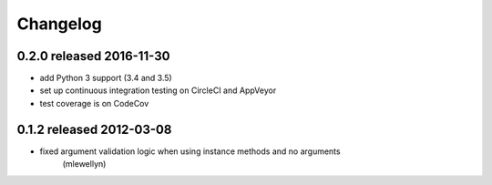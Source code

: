 Changelog
---------

0.2.0 released 2016-11-30
=========================

* add Python 3 support (3.4 and 3.5)
* set up continuous integration testing on CircleCI and AppVeyor
* test coverage is on CodeCov

0.1.2 released 2012-03-08
=========================

- fixed argument validation logic when using instance methods and no arguments
    (mlewellyn)

